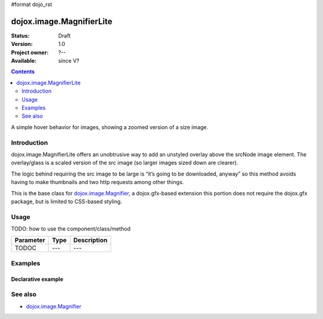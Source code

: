 #format dojo_rst

dojox.image.MagnifierLite
=========================

:Status: Draft
:Version: 1.0
:Project owner: ?--
:Available: since V?

.. contents::
   :depth: 2

A simple hover behavior for images, showing a zoomed version of a size image.


============
Introduction
============

dojox.image.MagnifierLite offers an unobtrusive way to add an unstyled overlay above the srcNode image element. The overlay/glass is a scaled version of the src image (so larger images sized down are clearer).

The logic behind requiring the src image to be large is “it’s going to be downloaded, anyway” so this method avoids having to make thumbnails and two http requests among other things.

This is the base class for `dojox.image.Magnifier <dojox/image/Magnifier>`_, a dojox.gfx-based extension this portion does not require the dojox.gfx package, but is limited to CSS-based styling. 


=====
Usage
=====

TODO: how to use the component/class/method

=========  ====  ===========
Parameter  Type  Description
=========  ====  ===========
TODOC      ---   ---
=========  ====  ===========


========
Examples
========

Declarative example
-------------------

.. cv-compound::

  .. cv:: javascript

       <script type="text/javascript">
         dojo.require("dijit.form.Button"); 	 
         dojo.require("dojox.image.MagnifierLite");                
       </script>
       
  .. cv:: html

       <p>Programmatic: (destroy() removes this.domNode)<br></p>	
		
       <img id="foobar" style="width:585px; height:201px" scale="7" glassSize="185" 
                 dojoType="dojox.image.MagnifierLite"
                      src="http://www.zelda-infinite.com/games/zelda1/overworld.png" /> 

                <button data-dojo-type="dijit.form.Button" id="foob">
			Make It
			<script type="dojo/method" data-dojo-event="onClick">
				this.setAttribute("disabled",true);
				dijit.byId("foobd").setAttribute("disabled",false);
				new dojox.image.MagnifierLite({ scale:4.2, glassSize:200 },"foobar1");
			</script>
		</button>

		<button dojoType="dijit.form.Button" id="foobd" disabled="disabled">
			Destroy It
			<script type="dojo/method" data-dojo-event="onClick">
				dijit.byId("foob").setAttribute("disabled",false);
				this.setAttribute("disabled",true);
				dijit.byId("foobar").destroy(true);
			</script>
		</button>
		
		          
  .. cv:: css

   <style>
    @import "{{baseUrl}}dojox/image/resources/image.css";   
   </style>


========
See also
========

* `dojox.image.Magnifier <dojox/image/Magnifier>`_
